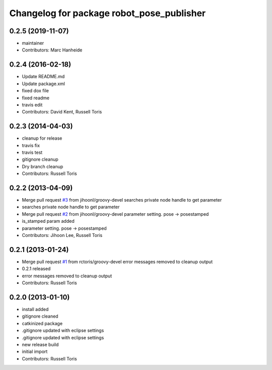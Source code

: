 ^^^^^^^^^^^^^^^^^^^^^^^^^^^^^^^^^^^^^^^^^^
Changelog for package robot_pose_publisher
^^^^^^^^^^^^^^^^^^^^^^^^^^^^^^^^^^^^^^^^^^

0.2.5 (2019-11-07)
------------------
* maintainer
* Contributors: Marc Hanheide

0.2.4 (2016-02-18)
------------------
* Update README.md
* Update package.xml
* fixed dox file
* fixed readme
* travis edit
* Contributors: David Kent, Russell Toris

0.2.3 (2014-04-03)
------------------
* cleanup for release
* travis fix
* travis test
* gitignore cleanup
* Dry branch cleanup
* Contributors: Russell Toris

0.2.2 (2013-04-09)
------------------
* Merge pull request `#3 <https://github.com/WPI-RAIL/robot_pose_publisher/issues/3>`_ from jihoonl/groovy-devel
  searches private node handle to get parameter
* searches private node handle to get parameter
* Merge pull request `#2 <https://github.com/WPI-RAIL/robot_pose_publisher/issues/2>`_ from jihoonl/groovy-devel
  parameter setting. pose -> posestamped
* is_stamped param added
* parameter setting. pose -> posestamped
* Contributors: Jihoon Lee, Russell Toris

0.2.1 (2013-01-24)
------------------
* Merge pull request `#1 <https://github.com/WPI-RAIL/robot_pose_publisher/issues/1>`_ from rctoris/groovy-devel
  error messages removed to cleanup output
* 0.2.1 released
* error messages removed to cleanup output
* Contributors: Russell Toris

0.2.0 (2013-01-10)
------------------
* install added
* gitignore cleaned
* catkinized package
* .gitignore updated with eclipse settings
* .gitignore updated with eclipse settings
* new release build
* initial import
* Contributors: Russell Toris
